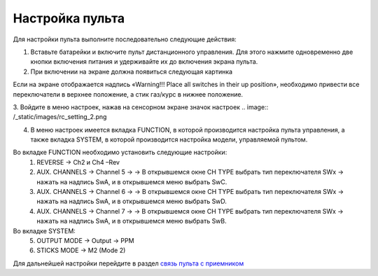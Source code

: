 Настройка пульта
=================

Для настройки пульта выполните последовательно следующие действия:

1.	Вставьте батарейки и включите пульт дистанционного управления. Для этого нажмите одновременно две кнопки включения питания и удерживайте их до включения экрана пульта.
2.	При включении на экране должна появиться следующая картинка

.. image:: /_static/images/rc_setting_1.png
	:align: center 

Если на экране отображается надпись «Warning!!! Place all switches in their up position», необходимо привести все переключатели в верхнее положение, а стик газ/курс в нижнее положение.

3. Войдите в меню настроек, нажав на сенсорном экране значок настроек 
.. image:: /_static/images/rc_setting_2.png

4. В меню настроек имеется вкладка FUNCTION, в которой производится настройка пульта управления, а также вкладка SYSTEM, в которой производится настройка модели, управляемой пультом. 


Во вкладке FUNCTION необходимо установить следующие настройки:
	1. REVERSE → Ch2 и Ch4 –Rev
	2. AUX. CHANNELS → Channel 5 → → В открывшемся окне CH TYPE выбрать тип переключателя SWx → нажать на надпись SwA, и в открывшемся меню выбрать SwC.
	3. AUX. CHANNELS → Channel 6 → → В открывшемся окне CH TYPE выбрать тип переключателя SWx → нажать на надпись SwA, и в открывшемся меню выбрать SwD.
	4. AUX. CHANNELS → Channel 7 → → В открывшемся окне CH TYPE выбрать тип переключателя SWx → нажать на надпись SwA, и в открывшемся меню выбрать SwB.
Во вкладке SYSTEM:
	5. OUTPUT MODE → Output → PPM
	6. STICKS MODE → M2 (Mode 2)
	   
Для дальнейшей настройки перейдите в раздел `связь пульта с приемником`_ 

.. _связь пульта с приемником: rc_connection.html

